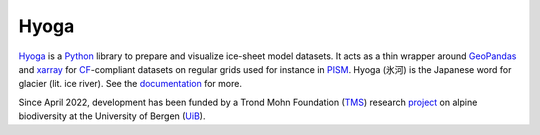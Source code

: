 .. Copyright (c) 2019-2023, Julien Seguinot (juseg.github.io)
.. GNU General Public License v3.0+ (https://www.gnu.org/licenses/gpl-3.0.txt)

Hyoga
=====

.. image:: https://readthedocs.org/projects/hyoga/badge/?version=latest
   :target: https://hyoga.readthedocs.io
.. image:: https://github.com/juseg/hyoga/actions/workflows/tests.yaml/badge.svg
   :target: https://github.com/juseg/hyoga/actions?query=workflow%3Atests
.. image:: https://codecov.io/github/juseg/hyoga/branch/main/graph/badge.svg
   :target: https://codecov.io/github/juseg/hyoga
.. image:: https://img.shields.io/pypi/v/hyoga.svg
   :target: https://pypi.python.org/pypi/hyoga
.. image:: https://zenodo.org/badge/227465038.svg
   :target: https://zenodo.org/badge/latestdoi/227465038

Hyoga_ is a Python_ library to prepare and visualize ice-sheet model datasets.
It acts as a thin wrapper around GeoPandas_ and xarray_ for CF_-compliant
datasets on regular grids used for instance in PISM_. Hyoga (氷河) is the
Japanese word for glacier (lit. ice river). See the documentation_ for more.

.. _CF: https://cfconventions.org
.. _documentation: https://hyoga.readthedocs.io
.. _GeoPandas: https://geopandas.org
.. _Hyoga: https://hyoga.readthedocs.io
.. _PISM: https://pism.io
.. _Python: https://python.org
.. _xarray: https://xarray.pydata.org/en/stable/

Since April 2022, development has been funded by a Trond Mohn Foundation (TMS_)
research project_ on alpine biodiversity at the University of Bergen (UiB_).

.. _TMS: https://mohnfoundation.no/en/
.. _UiB: https://www.uib.no/en
.. _project: mountainsinmotion.w.uib.no
